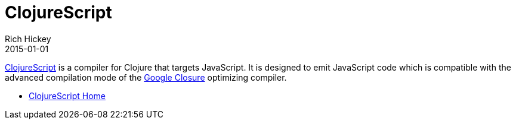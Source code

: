 = ClojureScript
Rich Hickey
2015-01-01
:type: about
:toc: macro
:icons: font
:prevpagehref: jvm_hosted
:prevpagetitle: JVM Hosted
:nextpagehref: clojureclr
:nextpagetitle: ClojureCLR

ifdef::env-github,env-browser[:outfilesuffix: .adoc]

http://clojurescript.org[ClojureScript] is a compiler for Clojure that targets JavaScript. It is designed to emit JavaScript code which is compatible with the advanced compilation mode of the http://code.google.com/closure/[Google Closure] optimizing compiler.

* https://github.com/clojure/clojurescript[ClojureScript Home]
